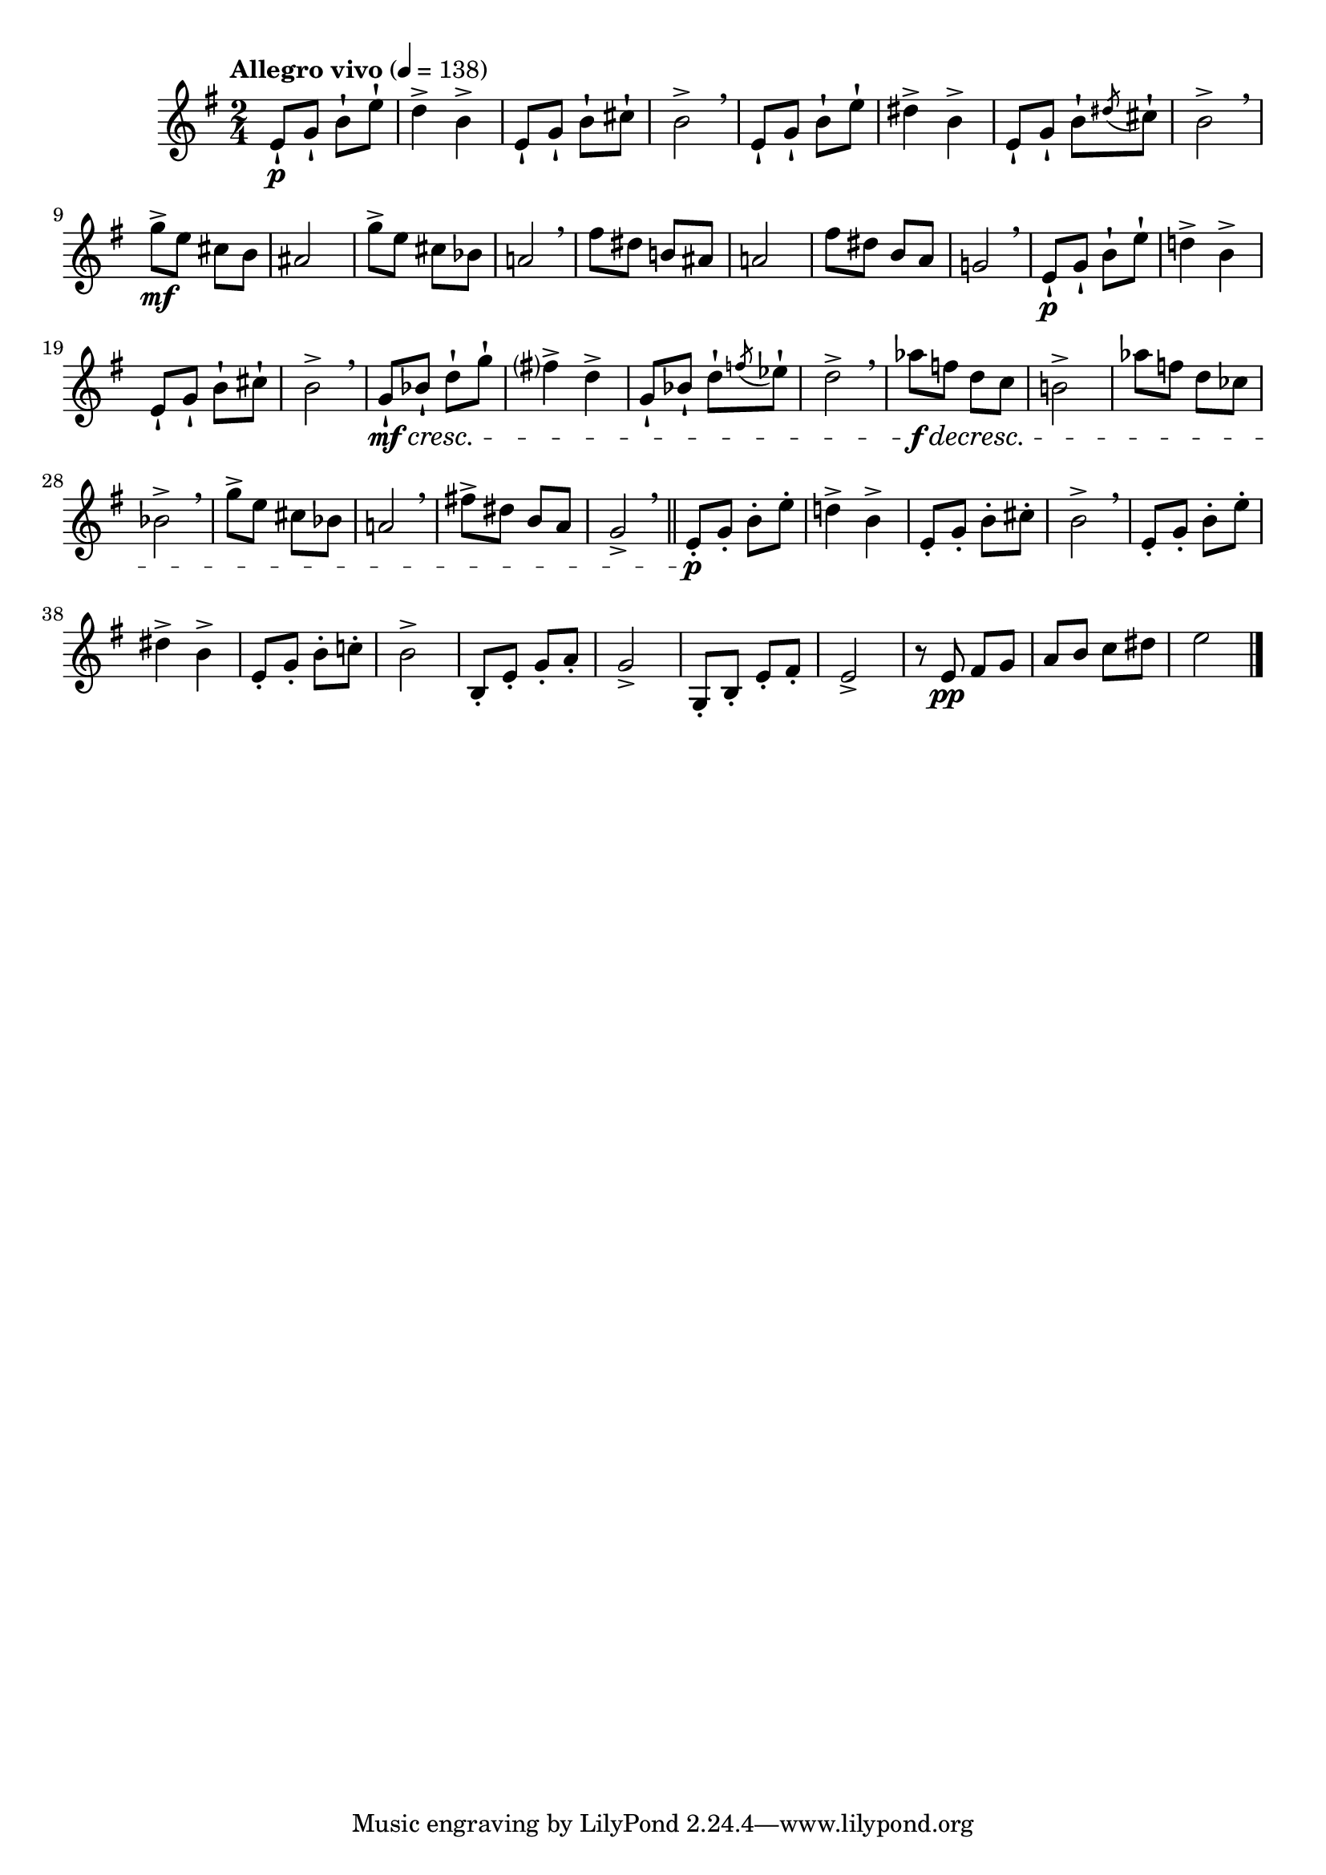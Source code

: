 \version "2.24.0"

\relative {
  \language "english"

  \transposition f

  \tempo "Allegro vivo" 4=138

  \key e \minor

  \time 2/4

  e'8-! \p g-! b-! e-! |
  d4-> b-> |
  e,8-! g-! b-! c-sharp-! |
  b2-> \breathe |
  e,8-! g-! b-! e-! |
  d-sharp4-> b-> |
  e,8-! g-! b-! \acciaccatura d-sharp c-sharp-! |
  b2-> \breathe |
  g'8-> \mf e c-sharp b |
  a-sharp2 |
  g'8-> e c-sharp b-flat |
  a!2 \breathe |
  f-sharp'8 d-sharp b! a-sharp |
  a!2 |
  f-sharp'8 d-sharp b a |
  g!2 \breathe |

  e8-! \p g-! b-! e-! |
  d!4-> b-> |
  e,8-! g-! b-! c-sharp-! |
  b2-> \breathe |
  g8-! \mf \cresc b-flat-! d-! g-! |
  f-sharp?4-> d-> |
  g,8-! b-flat-! d-! \acciaccatura f e-flat-! |
  d2-> \breathe |
  a-flat'8 \f \decresc f d c |
  b!2-> |
  a-flat'8 f d c-flat |
  b-flat2-> \breathe |
  g'8-> e c-sharp b-flat |
  a!2 \breathe |
  f-sharp'!8-> d-sharp b a |
  g2-> \breathe | \bar "||"

  e8-. \p g-. b-. e-. |
  d!4-> b-> |
  e,8-. g-. b-. c-sharp-. |
  b2-> \breathe |
  e,8-. g-. b-. e-. |
  d-sharp4-> b-> |
  e,8-. g-. b-. c!-. |
  b2-> |
  b,8-. e-. g-. a-. |
  g2-> |
  g,8-. b-. e-. f-sharp-. |
  e2-> |
  r8 e \pp f-sharp g |
  a8 b c d-sharp |
  e2 | \bar "|."
}
